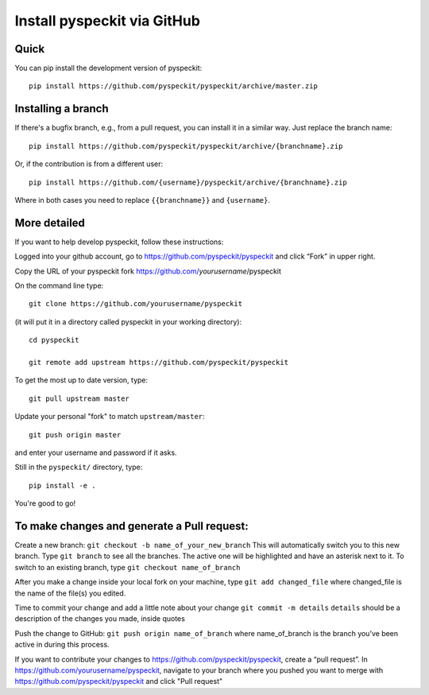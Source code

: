 Install pyspeckit via GitHub
============================

Quick
-----

You can pip install the development version of pyspeckit::

    pip install https://github.com/pyspeckit/pyspeckit/archive/master.zip


Installing a branch
-------------------

If there's a bugfix branch, e.g., from a pull request, you can install it in a similar way.  Just replace the branch name::

    pip install https://github.com/pyspeckit/pyspeckit/archive/{branchname}.zip
    
Or, if the contribution is from a different user::
    
    pip install https://github.com/{username}/pyspeckit/archive/{branchname}.zip

Where in both cases you need to replace ``{{branchname}}`` and ``{username}``.



More detailed
-------------

If you want to help develop pyspeckit, follow these instructions:

Logged into your github account, go to https://github.com/pyspeckit/pyspeckit
and click “Fork” in upper right.

Copy the URL of your pyspeckit fork https://github.com/*yourusername*/pyspeckit

On the command line type::

  git clone https://github.com/yourusername/pyspeckit

(it will put it in a directory called pyspeckit in your working directory)::

  cd pyspeckit

  git remote add upstream https://github.com/pyspeckit/pyspeckit

To get the most up to date version, type::

  git pull upstream master

Update your personal "fork" to match ``upstream/master``::

  git push origin master

and enter your username and password if it asks.

Still in the ``pyspeckit/`` directory, type::

  pip install -e .

You're good to go!

To make changes and generate a Pull request:
--------------------------------------------

Create a new branch: ``git checkout -b name_of_your_new_branch`` This will
automatically switch you to this new branch.  Type ``git branch`` to see all
the branches.  The active one will be highlighted and have an asterisk next to
it.  To switch to an existing branch, type ``git checkout name_of_branch``

After you make a change inside your local fork on your machine, type ``git add
changed_file`` where changed_file is the name of the file(s) you edited.

Time to commit your change and add a little note about your change ``git commit
-m details`` ``details`` should be a description of the changes you made,
inside quotes

Push the change to GitHub: ``git push origin name_of_branch`` where
name_of_branch is the branch you’ve been active in during this process.

If you want to contribute your changes to
https://github.com/pyspeckit/pyspeckit, create a “pull request”.  In
https://github.com/yourusername/pyspeckit, navigate to your branch where you
pushed you want to merge with https://github.com/pyspeckit/pyspeckit and click
"Pull request"
